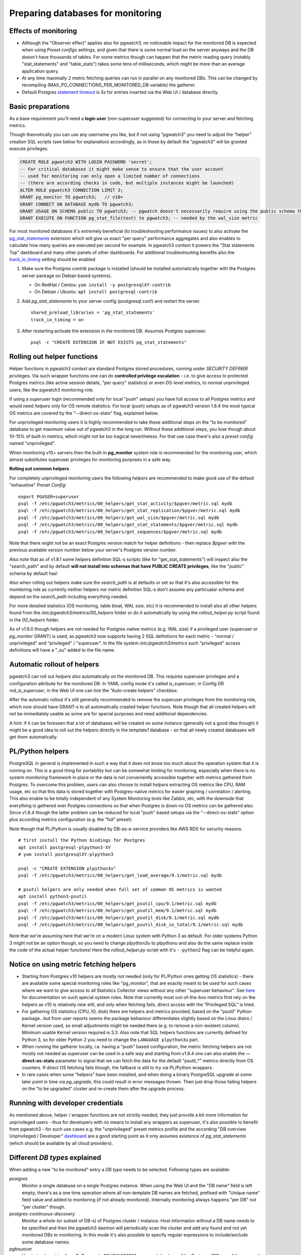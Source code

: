 .. _preparing_databases:

Preparing databases for monitoring
==================================

Effects of monitoring
---------------------

* Although the "Observer effect" applies also for pgwatch3, no noticeable impact for the monitored DB is expected when using
  *Preset configs* settings, and given that there is some normal load on the server anyways and the DB doesn't have thousands of tables.
  For some metrics though can happen that
  the metric reading query (notably "stat_statements" and "table_stats") takes some tens of milliseconds, which might be
  more than an average application query.

* At any time maximally 2 metric fetching queries can run in parallel on any monitored DBs. This can be changed by recompiling
  (MAX_PG_CONNECTIONS_PER_MONITORED_DB variable) the gatherer.

* Default Postgres `statement timeout <https://www.postgresql.org/docs/current/runtime-config-client.html#GUC-STATEMENT-TIMEOUT>`_
  is *5s* for entries inserted via the Web UI / database directly.


Basic preparations
------------------

As a base requirement you'll need a **login user** (non-superuser suggested) for connecting to your server and fetching metrics.

Though theoretically you can use any username you like, but if not using "pgwatch3" you need to adjust the "helper" creation
SQL scripts (see below for explanation) accordingly, as in those by default the "pgwatch3" will be granted execute privileges.

.. code-block:: sql

  CREATE ROLE pgwatch3 WITH LOGIN PASSWORD 'secret';
  -- For critical databases it might make sense to ensure that the user account
  -- used for monitoring can only open a limited number of connections
  -- (there are according checks in code, but multiple instances might be launched)
  ALTER ROLE pgwatch3 CONNECTION LIMIT 3;
  GRANT pg_monitor TO pgwatch3;   // v10+
  GRANT CONNECT ON DATABASE mydb TO pgwatch3;
  GRANT USAGE ON SCHEMA public TO pgwatch3; -- pgwatch doesn't necessarily require using the public schema though!
  GRANT EXECUTE ON FUNCTION pg_stat_file(text) to pgwatch3; -- needed by the wal_size metric

For most monitored databases it's extremely beneficial (to troubleshooting performance issues) to also activate the
`pg\_stat\_statements <https://www.postgresql.org/docs/current/pgstatstatements.html>`__ extension which will give us exact "per query" performance aggregates and also enables to calculate
how many queries are executed per second for example. In pgwatch3 context it powers the "Stat statements Top" dashboard
and many other panels of other dashboards. For additional troubleshooting benefits also the `track_io_timing <https://www.postgresql.org/docs/current/static/runtime-config-statistics.html#GUC-TRACK-IO-TIMING>`_
setting should be enabled.

#. Make sure the Postgres *contrib* package is installed (should be installed automatically together with the  Postgres server package on Debian based systems).

   * On RedHat / Centos: ``yum install -y postgresqlXY-contrib``

   * On Debian / Ubuntu: ``apt install postgresql-contrib``

#. Add *pg_stat_statements* to your server config (postgresql.conf) and restart the server.

   ::

     shared_preload_libraries = 'pg_stat_statements'
     track_io_timing = on

#. After restarting activate the extension in the monitored DB. Assumes Postgres superuser.

   ::

     psql -c "CREATE EXTENSION IF NOT EXISTS pg_stat_statements"

.. _helper_functions:

Rolling out helper functions
----------------------------

Helper functions in pgwatch3 context are standard Postgres stored procedures, running under *SECURITY DEFINER* privileges.
Via such wrapper functions one can do **controlled privilege escalation** - i.e. to give access to protected Postgres
metrics (like active session details, "per query" statistics) or even OS-level metrics, to normal unprivileged users, like the pgwatch3
monitoring role.

If using a superuser login (recommended only for local "push" setups) you have full access to
all Postgres metrics and would need *helpers* only for OS remote statistics. For local (push) setups as of pgwatch3 version
1.8.4 the most typical OS metrics are covered by the "--direct-os-stats" flag, explained below.

For unprivileged monitoring users it is highly recommended to take these additional steps on the "to be monitored"
database to get maximum value out of pgwatch3 in the long run. Without these additional steps, you lose though about
10-15% of built-in metrics, which might not be too tragical nevertheless. For that use case there's also a *preset config*
named "unprivileged".

When monitoring v10+ servers then the built-in **pg_monitor** system role is recommended for the monitoring user, which
almost substitutes superuser privileges for monitoring purposes in a safe way.

**Rolling out common helpers**

For completely unprivileged monitoring users the following *helpers* are recommended to make good use of the default
"exhaustive" *Preset Config*:

::

  export PGUSER=superuser
  psql -f /etc/pgwatch3/metrics/00_helpers/get_stat_activity/$pgver/metric.sql mydb
  psql -f /etc/pgwatch3/metrics/00_helpers/get_stat_replication/$pgver/metric.sql mydb
  psql -f /etc/pgwatch3/metrics/00_helpers/get_wal_size/$pgver/metric.sql mydb
  psql -f /etc/pgwatch3/metrics/00_helpers/get_stat_statements/$pgver/metric.sql mydb
  psql -f /etc/pgwatch3/metrics/00_helpers/get_sequences/$pgver/metric.sql mydb

Note that there might not be an exact Postgres version match for helper definitions - then replace *$pgver* with the previous
available version number below your server's Postgres version number.

Also note that as of v1.8.1 some helpers definition SQL-s scripts (like for "get_stat_statements") will inspect also
the "search_path" and by default **will not install into schemas that have PUBLIC CREATE privileges**, like the "public"
schema by default has!

Also when rolling out helpers make sure the `search_path` is at defaults or set so that it's also accessible for the monitoring role
as currently neither helpers nor metric definition SQL-s don't assume any particualar schema and depend on the `search_path` including everything needed.

For more detailed statistics (OS monitoring, table bloat, WAL size, etc) it is recommended to install also all other helpers
found from the `/etc/pgwatch3/metrics/00_helpers` folder or do it automatically by using the *rollout_helper.py* script
found in the *00_helpers* folder.

As of v1.6.0 though helpers are not needed for Postgres-native metrics (e.g. WAL size) if a privileged user (superuser
or *pg_monitor* GRANT) is used, as pgwatch3 now supports having 2 SQL definitions for each metric - "normal / unprivileged"
and "privileged" / "superuser". In the file system */etc/pgwatch3/metrics* such "privileged" access definitions will have a "\_su" added to the file name.

Automatic rollout of helpers
----------------------------

pgwatch3 can roll out *helpers* also automatically on the monitored DB. This requires superuser privileges and a configuration
attribute for the monitored DB. In YAML config mode it's called *is_superuser*, in Config DB *md_is_superuser*, in the Web UI one
can tick the "Auto-create helpers" checkbox.

After the automatic rollout it's still generally recommended to remove the superuser privileges from the monitoring role,
which now should have GRANT-s to all automatically created helper functions. Note though that all created helpers will not be immediately usable as
some are for special purposes and need additional dependencies.

A hint: if it can be foreseen that a lot of databases will be created on some instance (generally not a good idea though) it
might be a good idea to roll out the helpers directly in the *template1* database - so that all newly created databases
will get them automatically.

PL/Python helpers
-----------------

PostgreSQL in general is implemented in such a way that it does not know too much about the operation system that it is
running on. This is a good thing for portability but can be somewhat limiting for monitoring, especially when there is no
*system monitoring* framework in place or the data is not conveniently accessible together with metrics gathered from Postgres.
To overcome this problem, users can also choose to install *helpers* extracting OS metrics like CPU, RAM usage, etc so that this
data is stored together with Postgres-native metrics for easier graphing / correlation / alerting. This also enable to be totally independent
of any System Monitoring tools like Zabbix, etc, with the downside that everything is gathered over Postgres connections so that
when Postgres is down no OS metrics can be gathered also. Since v1.8.4 though the latter problem can be reduced for local
"push" based setups via the "--direct-os-stats" option plus according metrics configuration (e.g. the "full" preset).

Note though that PL/Python is usually disabled by DB-as-a-service providers like AWS RDS for security reasons.

::

    # first install the Python bindings for Postgres
    apt install postgresql-plpython3-XY
    # yum install postgresqlXY-plpython3

    psql -c "CREATE EXTENSION plpython3u"
    psql -f /etc/pgwatch3/metrics/00_helpers/get_load_average/9.1/metric.sql mydb

    # psutil helpers are only needed when full set of common OS metrics is wanted
    apt install python3-psutil
    psql -f /etc/pgwatch3/metrics/00_helpers/get_psutil_cpu/9.1/metric.sql mydb
    psql -f /etc/pgwatch3/metrics/00_helpers/get_psutil_mem/9.1/metric.sql mydb
    psql -f /etc/pgwatch3/metrics/00_helpers/get_psutil_disk/9.1/metric.sql mydb
    psql -f /etc/pgwatch3/metrics/00_helpers/get_psutil_disk_io_total/9.1/metric.sql mydb

Note that we're assuming here that we're on a modern Linux system with Python 3 as default. For older systems Python 3
might not be an option though, so you need to change *plpython3u* to *plpythonu* and also do the same replace inside the
code of the actual helper functions! Here the *rollout_helper.py* script with it's ``--python2`` flag can be helpful again.

Notice on using metric fetching helpers
---------------------------------------

* Starting from Postgres v10 helpers are mostly not needed (only for PL/Python ones getting OS statistics) - there are available
  some special monitoring roles like "pg_monitor", that are exactly meant to be used for such cases where we want to give access
  to all Statistics Collector views without any other "superuser behaviour". See `here <https://www.postgresql.org/docs/current/default-roles.html>`_
  for documentation on such special system roles. Note that currently most out-of-the-box metrics first rely on the helpers
  as v10 is relatively new still, and only when fetching fails, direct access with the "Privileged SQL" is tried.

* For gathering OS statistics (CPU, IO, disk) there are helpers and metrics provided, based on the "psutil" Python
  package...but from user reports seems the package behaviour differentiates slightly based on the Linux distro / Kernel
  version used, so small adjustments might be needed there (e.g. to remove a non-existent column). Minimum usable Kernel version
  required is 3.3. Also note that SQL helpers functions are currently defined for Python 3, so for older Python 2 you need
  to change the ``LANGUAGE plpython3u`` part.

* When running the gatherer locally, i.e. having a "push" based configuration, the metric fetching helpers are not mostly
  not needed as superuser can be used in a safe way and starting from v1.8.4 one can also enable the **--direct-os-stats**
  parameter to signal that we can fetch the data for the default "psutil_*" metrics directly from OS counters. If direct
  OS fetching fails though, the fallback is still to try via PL/Python wrappers.

* In rare cases when some "helpers" have been installed, and when doing a binary PostgreSQL upgrade at some later point in time via `pg_upgrade`, this could result in
  error messages thrown. Then just drop those failing helpers on the "to be upgraded" cluster and re-create them after the upgrade process.

Running with developer credentials
----------------------------------

As mentioned above, helper / wrapper functions are not strictly needed, they just provide a bit more information for unprivileged users - thus for developers
with no means to install any wrappers as superuser, it's also possible to benefit from pgwatch3 - for such use cases e.g.
the "unprivileged" preset metrics profile and the according "DB overview Unprivileged / Developer" `dashboard <https://raw.githubusercontent.com/cybertec-postgresql/pgwatch3/master/docs/screenshots/overview_developer.png>`_
are a good starting point as it only assumes existence of `pg_stat_statements` (which should be available by all cloud providers).

.. _db_types:

Different *DB types* explained
------------------------------

When adding a new "to be monitored" entry a *DB type* needs to be selected. Following types are available:

*postgres*
  Monitor a single database on a single Postgres instance.
  When using the Web UI and the "DB name" field is left empty, there's as a one time operation where all non-template DB names are fetched,
  prefixed with "Unique name" field value and added to monitoring (if not already monitored). Internally monitoring always
  happens "per DB" not "per cluster" though.

*postgres-continuous-discovery*
  Monitor a whole (or subset of DB-s) of Postgres cluster / instance.
  Host information without a DB name needs to be specified and then the pgwatch3 daemon will periodically scan the cluster
  and add any found and not yet monitored  DBs to monitoring. In this mode it's also possible to specify regular expressions
  to include/exclude some database names.

*pgbouncer*
  Use to track metrics from PgBouncer's "SHOW STATS" command.
  In place of the Postgres "DB name" the name of the PgBouncer "pool" to be monitored must be inserted.

*pgpool*
  Use to track joint metrics from Pgpool2's *SHOW POOL_NODES* and *POOL_PROCESSES* commands.
  Pgpool2 from version 3.0 is supported.

*patroni*
  Patroni is a HA / cluster manager for Postgres that relies on a DCS (Distributed Consensus Store) to store it's state.
  Typically in such a setup the nodes come and go and also it should not matter who is currently the master.
  To make it easier to monitor such dynamic constellations pgwatch3 supports reading of cluster node info from all
  supported DCS-s (etcd, Zookeeper, Consul), but currently only for simpler cases with no security applied (which is actually
  the common case in a trusted environment).

*patroni-continuous-discovery*
  As normal *patroni* DB type but all DB-s (or only those matching the regex if any provided) are monitored.

*patroni-namespace-discovery*
  Similar to *patroni-continuous-discovery* but all Patroni scopes (clusters) of an ETCD namespace are automatically monitored.
  Optionally regexes on database names still apply if provided.

All "continuous" modes expect access to "template1" or "postgres" databasess of the specified cluster to determine
the database names residing there.
